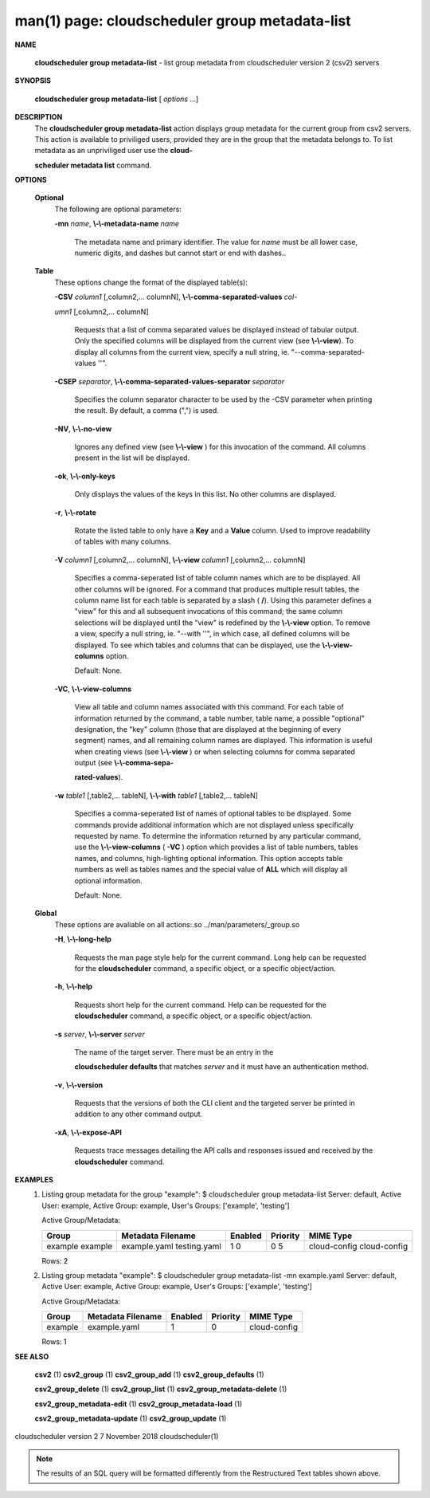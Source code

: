 .. File generated by /hepuser/crlb/Git/cloudscheduler/utilities/cli_doc_to_rst - DO NOT EDIT
..
.. To modify the contents of this file:
..   1. edit the man page file(s) ".../cloudscheduler/cli/man/csv2_group_metadata-list.1"
..   2. run the utility ".../cloudscheduler/utilities/cli_doc_to_rst"
..

man(1) page: cloudscheduler group metadata-list
===============================================

 
 
 

**NAME**
       
       **cloudscheduler  group  metadata-list**
       - list group metadata from
       cloudscheduler version 2 (csv2) servers
 

**SYNOPSIS**
       
       **cloudscheduler group metadata-list**
       [
       *options*
       ...]
 

**DESCRIPTION**
       The 
       **cloudscheduler group metadata-list**
       action displays  group  metadata
       for  the  current group from csv2 servers.  This action is available to
       priviliged users, provided they are in  the  group  that  the  metadata
       belongs  to.   To  list metadata as an unpriviliged user use the 
       **cloud-**
       
       **scheduler metadata list**
       command.
 

**OPTIONS**
   
   **Optional**
       The following are optional parameters:
 
       
       **-mn**
       *name*,
       **\\-\\-metadata-name**
       *name*
              The metadata name and primary identifier.  The  value  for  
              *name*
              must  be  all  lower case, numeric digits, and dashes but cannot
              start or end with dashes..
 
   
   **Table**
       These options change the format of the displayed table(s):
 
       
       **-CSV**
       *column1*
       [,column2,...  columnN],
       **\\-\\-comma-separated-values**
       *col-*
       
       *umn1*
       [,column2,... columnN]
              Requests  that  a  list  of  comma separated values be displayed
              instead of tabular output.  Only the specified columns  will  be
              displayed  from  the  current view (see 
              **\\-\\-view**).
              To display all
              columns from the  current  view,  specify  a  null  string,  ie.
              "--comma-separated-values ''".
 
 
       
       **-CSEP**
       *separator*,
       **\\-\\-comma-separated-values-separator**
       *separator*
              Specifies  the column separator character to be used by the -CSV
              parameter when printing the result.  By default, a  comma  (",")
              is used.
 
 
       
       **-NV**,
       **\\-\\-no-view**
              Ignores any defined view (see 
              **\\-\\-view**
              ) for this invocation of the
              command.  All columns present in the list will be displayed.
 
       
       **-ok**,
       **\\-\\-only-keys**
              Only displays the values of the keys in  this  list.   No  other
              columns are displayed.
 
       
       **-r**,
       **\\-\\-rotate**
              Rotate  the  listed table to only have a 
              **Key**
              and a
              **Value**
              column.
              Used to improve readability of tables with many columns.
 
       
       **-V**
       *column1*
       [,column2,... columnN],
       **\\-\\-view**
       *column1*
       [,column2,... columnN]
              Specifies a comma-seperated list of table column names which are
              to be displayed.  All other columns will be ignored.  For a 
              command that produces multiple result tables, the column name  list
              for  each table is separated by a slash (
              **/**).
              Using this
              parameter defines a "view" for this and all subsequent invocations  of
              this command; the same column selections will be displayed until
              the "view" is redefined by the 
              **\\-\\-view**
              option.  To remove a view,
              specify  a  null  string,  ie.  "--with  ''", in which case, all
              defined columns will be displayed.  To see which tables and 
              columns that can be displayed, use the 
              **\\-\\-view-columns**
              option.
 
              Default: None.
 
       
       **-VC**,
       **\\-\\-view-columns**
              View  all  table  and column names associated with this command.
              For each table of information returned by the command,  a  table
              number, table name, a possible "optional" designation, the "key"
              column (those that are displayed at the beginning of every  
              segment) names, and all remaining column names are displayed.  This
              information is useful when creating views (see 
              **\\-\\-view**
              )  or  when
              selecting  columns for comma separated output (see 
              **\\-\\-comma-sepa-**
              
              **rated-values**).
 
       
       **-w**
       *table1*
       [,table2,... tableN],
       **\\-\\-with**
       *table1*
       [,table2,... tableN]
              Specifies a comma-seperated list of names of optional tables  to
              be  displayed.   Some  commands  provide  additional information
              which are not displayed unless specifically requested  by  name.
              To determine the information returned by any particular command,
              use the 
              **\\-\\-view-columns**
              (
              **-VC**
              ) option which provides a list of
              table  numbers,  tables names, and columns, high-lighting optional
              information.  This option  accepts  table  numbers  as  well  as
              tables names and the special value of 
              **ALL**
              which will display all
              optional information.
 
              Default: None.
 
   
   **Global**
       These  options  are  avaliable  on   all   actions:.so   
       ../man/parameters/_group.so
 
       
       **-H**,
       **\\-\\-long-help**
              Requests  the man page style help for the current command.  Long
              help can be requested for the 
              **cloudscheduler**
              command, a specific
              object, or a specific object/action.
 
       
       **-h**,
       **\\-\\-help**
              Requests  short  help  for  the  current  command.   Help can be
              requested for the 
              **cloudscheduler**
              command, a specific object,  or
              a specific object/action.
 
       
       **-s**
       *server*,
       **\\-\\-server**
       *server*
              The  name  of  the target server.  There must be an entry in the
              
              **cloudscheduler defaults**
              that matches
              *server*
              and it must have  an
              authentication method.
 
       
       **-v**,
       **\\-\\-version**
              Requests  that  the versions of both the CLI client and the 
              targeted server be printed in addition to any other command output.
 
       
       **-xA**,
       **\\-\\-expose-API**
              Requests trace messages detailing the API  calls  and  responses
              issued and received by the 
              **cloudscheduler**
              command.
 

**EXAMPLES**
       1.     Listing group metadata for the group "example":
              $ cloudscheduler group metadata-list
              Server: default, Active User: example, Active Group: example, User's Groups: ['example', 'testing']
 
              Active Group/Metadata:

              +---------+-------------------+---------+----------+--------------+
              + Group   | Metadata Filename | Enabled | Priority | MIME Type    +
              +=========+===================+=========+==========+==============+
              | example | example.yaml      | 1       | 0        | cloud-config |
              | example | testing.yaml      | 0       | 5        | cloud-config |
              +---------+-------------------+---------+----------+--------------+

              Rows: 2
 
       2.     Listing group metadata "example":
              $ cloudscheduler group metadata-list -mn example.yaml
              Server: default, Active User: example, Active Group: example, User's Groups: ['example', 'testing']
 
              Active Group/Metadata:

              +---------+-------------------+---------+----------+--------------+
              + Group   | Metadata Filename | Enabled | Priority | MIME Type    +
              +=========+===================+=========+==========+==============+
              | example | example.yaml      | 1       | 0        | cloud-config |
              +---------+-------------------+---------+----------+--------------+

              Rows: 1
 

**SEE ALSO**
       
       **csv2**
       (1)
       **csv2_group**
       (1)
       **csv2_group_add**
       (1)
       **csv2_group_defaults**
       (1)
       
       **csv2_group_delete**
       (1)
       **csv2_group_list**
       (1)
       **csv2_group_metadata-delete**
       (1)
       
       **csv2_group_metadata-edit**
       (1)
       **csv2_group_metadata-load**
       (1)
       
       **csv2_group_metadata-update**
       (1)
       **csv2_group_update**
       (1)
 
 
 
cloudscheduler version 2        7 November 2018              cloudscheduler(1)
 

.. note:: The results of an SQL query will be formatted differently from the Restructured Text tables shown above.
